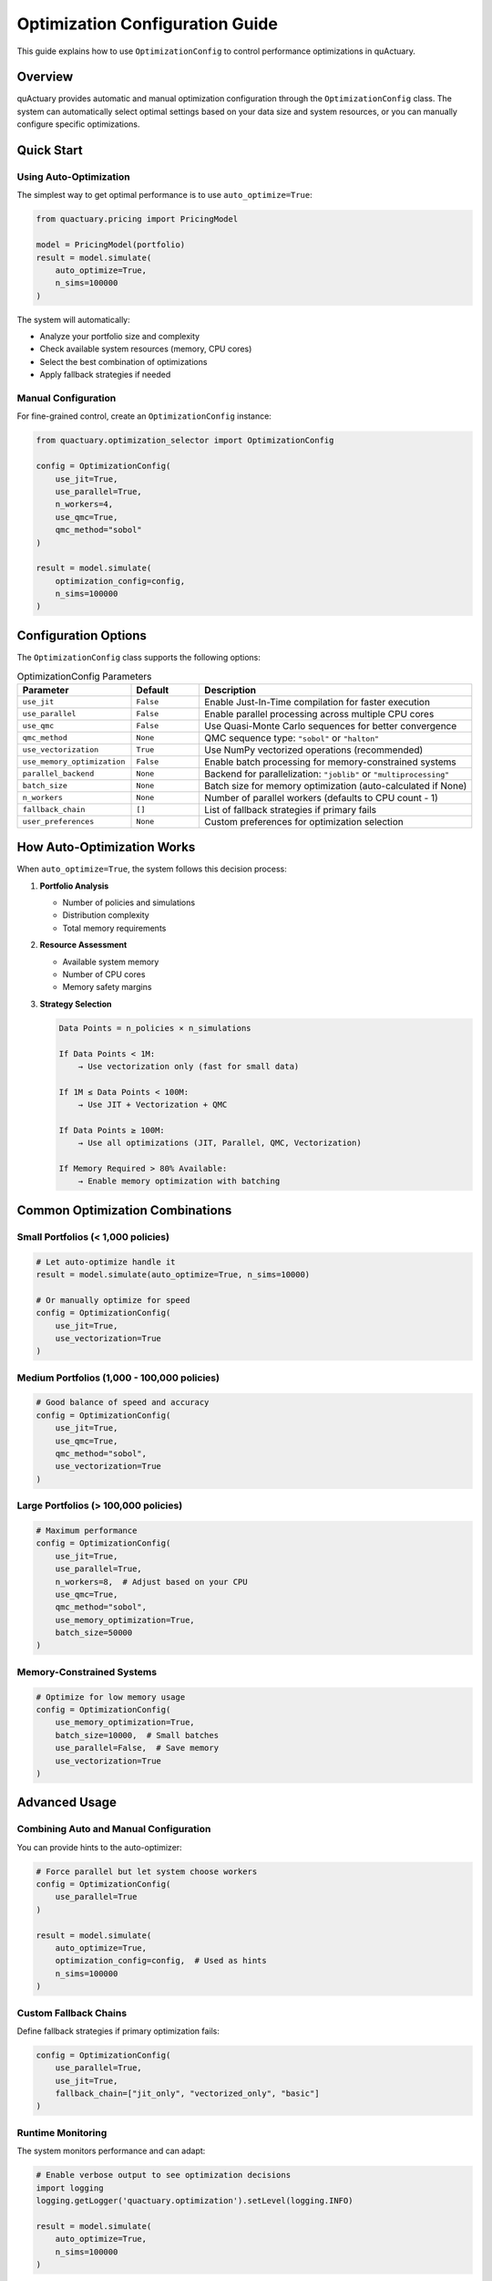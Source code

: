 Optimization Configuration Guide
================================

This guide explains how to use ``OptimizationConfig`` to control performance optimizations in quActuary.

.. versionadded:: 0.2.0
   The unified ``OptimizationConfig`` replaced individual optimization parameters.

Overview
--------

quActuary provides automatic and manual optimization configuration through the ``OptimizationConfig`` class. The system can automatically select optimal settings based on your data size and system resources, or you can manually configure specific optimizations.

Quick Start
-----------

Using Auto-Optimization
~~~~~~~~~~~~~~~~~~~~~~~

The simplest way to get optimal performance is to use ``auto_optimize=True``:

.. code-block:: python

   from quactuary.pricing import PricingModel
   
   model = PricingModel(portfolio)
   result = model.simulate(
       auto_optimize=True,
       n_sims=100000
   )

The system will automatically:

* Analyze your portfolio size and complexity
* Check available system resources (memory, CPU cores)
* Select the best combination of optimizations
* Apply fallback strategies if needed

Manual Configuration
~~~~~~~~~~~~~~~~~~~~

For fine-grained control, create an ``OptimizationConfig`` instance:

.. code-block:: python

   from quactuary.optimization_selector import OptimizationConfig
   
   config = OptimizationConfig(
       use_jit=True,
       use_parallel=True,
       n_workers=4,
       use_qmc=True,
       qmc_method="sobol"
   )
   
   result = model.simulate(
       optimization_config=config,
       n_sims=100000
   )

Configuration Options
---------------------

The ``OptimizationConfig`` class supports the following options:

.. list-table:: OptimizationConfig Parameters
   :widths: 25 15 60
   :header-rows: 1

   * - Parameter
     - Default
     - Description
   * - ``use_jit``
     - ``False``
     - Enable Just-In-Time compilation for faster execution
   * - ``use_parallel``
     - ``False``
     - Enable parallel processing across multiple CPU cores
   * - ``use_qmc``
     - ``False``
     - Use Quasi-Monte Carlo sequences for better convergence
   * - ``qmc_method``
     - ``None``
     - QMC sequence type: ``"sobol"`` or ``"halton"``
   * - ``use_vectorization``
     - ``True``
     - Use NumPy vectorized operations (recommended)
   * - ``use_memory_optimization``
     - ``False``
     - Enable batch processing for memory-constrained systems
   * - ``parallel_backend``
     - ``None``
     - Backend for parallelization: ``"joblib"`` or ``"multiprocessing"``
   * - ``batch_size``
     - ``None``
     - Batch size for memory optimization (auto-calculated if None)
   * - ``n_workers``
     - ``None``
     - Number of parallel workers (defaults to CPU count - 1)
   * - ``fallback_chain``
     - ``[]``
     - List of fallback strategies if primary fails
   * - ``user_preferences``
     - ``None``
     - Custom preferences for optimization selection

How Auto-Optimization Works
---------------------------

When ``auto_optimize=True``, the system follows this decision process:

1. **Portfolio Analysis**
   
   * Number of policies and simulations
   * Distribution complexity
   * Total memory requirements

2. **Resource Assessment**
   
   * Available system memory
   * Number of CPU cores
   * Memory safety margins

3. **Strategy Selection**
   
   .. code-block:: text
   
      Data Points = n_policies × n_simulations
      
      If Data Points < 1M:
          → Use vectorization only (fast for small data)
      
      If 1M ≤ Data Points < 100M:
          → Use JIT + Vectorization + QMC
      
      If Data Points ≥ 100M:
          → Use all optimizations (JIT, Parallel, QMC, Vectorization)
      
      If Memory Required > 80% Available:
          → Enable memory optimization with batching

Common Optimization Combinations
--------------------------------

Small Portfolios (< 1,000 policies)
~~~~~~~~~~~~~~~~~~~~~~~~~~~~~~~~~~~~

.. code-block:: python

   # Let auto-optimize handle it
   result = model.simulate(auto_optimize=True, n_sims=10000)
   
   # Or manually optimize for speed
   config = OptimizationConfig(
       use_jit=True,
       use_vectorization=True
   )

Medium Portfolios (1,000 - 100,000 policies)
~~~~~~~~~~~~~~~~~~~~~~~~~~~~~~~~~~~~~~~~~~~~~

.. code-block:: python

   # Good balance of speed and accuracy
   config = OptimizationConfig(
       use_jit=True,
       use_qmc=True,
       qmc_method="sobol",
       use_vectorization=True
   )

Large Portfolios (> 100,000 policies)
~~~~~~~~~~~~~~~~~~~~~~~~~~~~~~~~~~~~~

.. code-block:: python

   # Maximum performance
   config = OptimizationConfig(
       use_jit=True,
       use_parallel=True,
       n_workers=8,  # Adjust based on your CPU
       use_qmc=True,
       qmc_method="sobol",
       use_memory_optimization=True,
       batch_size=50000
   )

Memory-Constrained Systems
~~~~~~~~~~~~~~~~~~~~~~~~~~

.. code-block:: python

   # Optimize for low memory usage
   config = OptimizationConfig(
       use_memory_optimization=True,
       batch_size=10000,  # Small batches
       use_parallel=False,  # Save memory
       use_vectorization=True
   )

Advanced Usage
--------------

Combining Auto and Manual Configuration
~~~~~~~~~~~~~~~~~~~~~~~~~~~~~~~~~~~~~~~

You can provide hints to the auto-optimizer:

.. code-block:: python

   # Force parallel but let system choose workers
   config = OptimizationConfig(
       use_parallel=True
   )
   
   result = model.simulate(
       auto_optimize=True,
       optimization_config=config,  # Used as hints
       n_sims=100000
   )

Custom Fallback Chains
~~~~~~~~~~~~~~~~~~~~~~

Define fallback strategies if primary optimization fails:

.. code-block:: python

   config = OptimizationConfig(
       use_parallel=True,
       use_jit=True,
       fallback_chain=["jit_only", "vectorized_only", "basic"]
   )

Runtime Monitoring
~~~~~~~~~~~~~~~~~~

The system monitors performance and can adapt:

.. code-block:: python

   # Enable verbose output to see optimization decisions
   import logging
   logging.getLogger('quactuary.optimization').setLevel(logging.INFO)
   
   result = model.simulate(
       auto_optimize=True,
       n_sims=100000
   )

Performance Guidelines
----------------------

1. **Start with auto-optimization** - It handles most cases well
2. **Use QMC for better convergence** - Reduces simulations needed by 10-100x
3. **Enable JIT for repeated calculations** - Compilation overhead pays off
4. **Use parallel for large portfolios** - Scales well up to CPU core count
5. **Enable memory optimization only when needed** - Adds overhead

Troubleshooting
---------------

Common Issues and Solutions
~~~~~~~~~~~~~~~~~~~~~~~~~~~

**Issue**: Auto-optimization chooses suboptimal strategy

.. code-block:: python

   # Solution: Provide hints
   config = OptimizationConfig(use_qmc=True)  # Force QMC
   result = model.simulate(auto_optimize=True, optimization_config=config)

**Issue**: Out of memory errors

.. code-block:: python

   # Solution: Enable memory optimization
   config = OptimizationConfig(
       use_memory_optimization=True,
       batch_size=1000,  # Very small batches
       use_parallel=False  # Disable parallel to save memory
   )

**Issue**: Slow performance on small data

.. code-block:: python

   # Solution: Disable heavy optimizations
   config = OptimizationConfig(
       use_jit=False,  # JIT has compilation overhead
       use_parallel=False,  # Parallel has communication overhead
       use_vectorization=True  # Keep only vectorization
   )

Best Practices
--------------

1. **Profile before optimizing manually**
   
   .. code-block:: python
   
      # Use built-in profiling
      result = model.simulate(
          auto_optimize=True,
          profile=True  # Shows timing breakdown
      )

2. **Consider your use case**
   
   * One-time calculations: Skip JIT (compilation overhead)
   * Repeated calculations: Enable JIT
   * High accuracy needed: Use QMC
   * Large portfolios: Enable parallel

3. **Monitor resource usage**
   
   .. code-block:: python
   
      from quactuary.utils import get_system_info
      
      info = get_system_info()
      print(f"Available memory: {info['memory_available_gb']:.1f} GB")
      print(f"CPU cores: {info['cpu_count']}")

Examples
--------

Example 1: Insurance Portfolio Pricing
~~~~~~~~~~~~~~~~~~~~~~~~~~~~~~~~~~~~~~

.. code-block:: python

   from quactuary.pricing import PricingModel
   from quactuary.entities import Portfolio
   from quactuary.optimization_selector import OptimizationConfig
   
   # Large commercial insurance portfolio
   portfolio = Portfolio.from_file("commercial_portfolio.pkl")
   print(f"Portfolio size: {len(portfolio)} policies")
   
   # Let system optimize
   model = PricingModel(portfolio)
   result = model.simulate(
       auto_optimize=True,
       n_sims=1000000,
       confidence_levels=[0.95, 0.99, 0.999]
   )
   
   print(f"Optimization used: {result.optimization_info}")

Example 2: Reinsurance Treaty Analysis
~~~~~~~~~~~~~~~~~~~~~~~~~~~~~~~~~~~~~~

.. code-block:: python

   # High-accuracy simulation for treaty pricing
   config = OptimizationConfig(
       use_qmc=True,
       qmc_method="sobol",
       use_jit=True,
       use_parallel=True,
       n_workers=16  # High-end server
   )
   
   model = PricingModel(portfolio, reinsurance=treaty)
   result = model.simulate(
       optimization_config=config,
       n_sims=10000000  # 10M simulations
   )

Example 3: Quick Exploratory Analysis
~~~~~~~~~~~~~~~~~~~~~~~~~~~~~~~~~~~~~

.. code-block:: python

   # Fast iteration during model development
   config = OptimizationConfig(
       use_vectorization=True,  # Fast for small data
       use_jit=False,  # Skip compilation
       use_parallel=False  # Skip overhead
   )
   
   for threshold in [1000, 5000, 10000]:
       model = PricingModel(portfolio, excess_threshold=threshold)
       result = model.simulate(
           optimization_config=config,
           n_sims=10000  # Small sample
       )
       print(f"Threshold {threshold}: Mean = {result.mean:.2f}")

See Also
--------

* :doc:`/performance/optimization_strategies` - Detailed optimization explanations
* :doc:`/api_reference/optimization_selector` - API documentation
* :doc:`/tutorials/performance_tuning` - Performance tuning tutorial